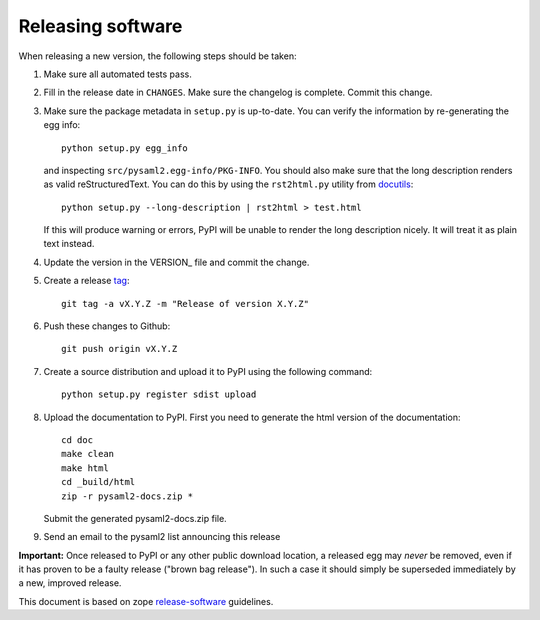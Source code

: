 Releasing software
-------------------

When releasing a new version, the following steps should be taken:

1. Make sure all automated tests pass.

2. Fill in the release date in ``CHANGES``. Make sure the changelog is
   complete. Commit this change.

3. Make sure the package metadata in ``setup.py`` is up-to-date. You can
   verify the information by re-generating the egg info::

    python setup.py egg_info

   and inspecting ``src/pysaml2.egg-info/PKG-INFO``. You should also make sure
   that the long description renders as valid reStructuredText. You can
   do this by using the ``rst2html.py`` utility from docutils_::

    python setup.py --long-description | rst2html > test.html

   If this will produce warning or errors, PyPI will be unable to render
   the long description nicely. It will treat it as plain text instead.

4. Update the version in the VERSION_ file and commit the change.

5. Create a release tag_::

    git tag -a vX.Y.Z -m "Release of version X.Y.Z"

6. Push these changes to Github::

    git push origin vX.Y.Z

7. Create a source distribution and upload it to PyPI using the following
   command::

    python setup.py register sdist upload

8. Upload the documentation to PyPI. First you need to generate the html
   version of the documentation::

    cd doc
    make clean
    make html
    cd _build/html
    zip -r pysaml2-docs.zip *

   Submit the generated pysaml2-docs.zip file.

9. Send an email to the pysaml2 list announcing this release


**Important:** Once released to PyPI or any other public download location,
a released egg may *never* be removed, even if it has proven to be a faulty
release ("brown bag release"). In such a case it should simply be superseded
immediately by a new, improved release.


This document is based on zope release-software_ guidelines.


.. _docutils: http://docutils.sourceforge.net/
.. _tag: https://git-scm.com/book/en/v2/Git-Basics-Tagging#_annotated_tags
.. _release-software: https://zopetoolkit.readthedocs.io/en/latest/process/releasing-software.html

